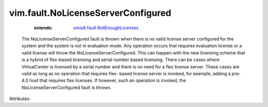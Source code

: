 .. _vmodl.fault.NotEnoughLicenses: ../../vmodl/fault/NotEnoughLicenses.rst


vim.fault.NoLicenseServerConfigured
===================================
    :extends:

        `vmodl.fault.NotEnoughLicenses`_

  The NoLicenseServerConfigured fault is thrown when there is no valid license server configured for the system and the system is not in evaluation mode. Any operation occurs that requires evaluation license or a valid license will throw the NoLicenseServerConfigured. This can happen with the new licensing scheme that is a hybrid of flex-based licensing and serial number based licensing. There can be cases where VirtualCenter is licensed by a serial number and there is no need for a flex license server. These cases are valid as long as no operation that requires flex- based license server is invoked, for example, adding a pre-4.0 host that requires flex licenses. If however, such an operation is invoked, the NoLicenseServerConfigured fault is thrown.

Attributes:





